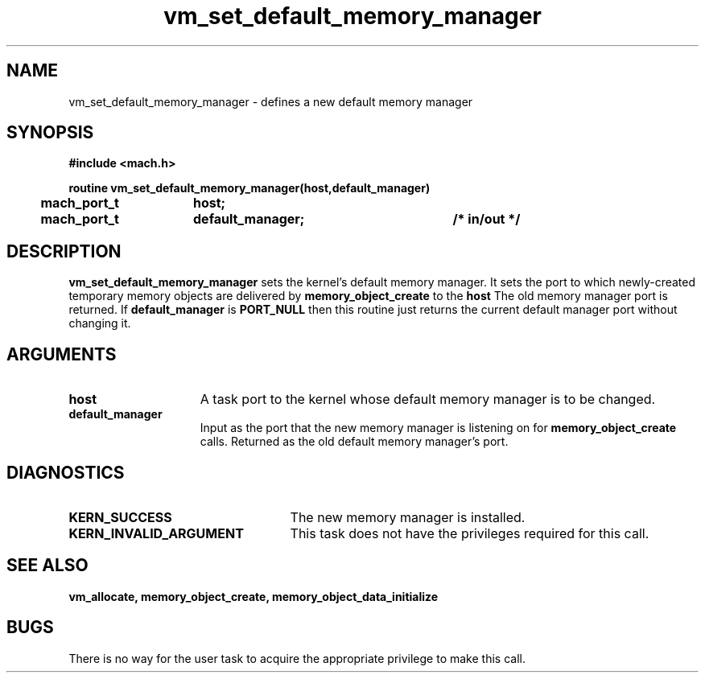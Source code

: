 .\" 
.\" Mach Operating System
.\" Copyright (c) 1991,1990 Carnegie Mellon University
.\" All Rights Reserved.
.\" 
.\" Permission to use, copy, modify and distribute this software and its
.\" documentation is hereby granted, provided that both the copyright
.\" notice and this permission notice appear in all copies of the
.\" software, derivative works or modified versions, and any portions
.\" thereof, and that both notices appear in supporting documentation.
.\" 
.\" CARNEGIE MELLON ALLOWS FREE USE OF THIS SOFTWARE IN ITS "AS IS"
.\" CONDITION.  CARNEGIE MELLON DISCLAIMS ANY LIABILITY OF ANY KIND FOR
.\" ANY DAMAGES WHATSOEVER RESULTING FROM THE USE OF THIS SOFTWARE.
.\" 
.\" Carnegie Mellon requests users of this software to return to
.\" 
.\"  Software Distribution Coordinator  or  Software.Distribution@CS.CMU.EDU
.\"  School of Computer Science
.\"  Carnegie Mellon University
.\"  Pittsburgh PA 15213-3890
.\" 
.\" any improvements or extensions that they make and grant Carnegie Mellon
.\" the rights to redistribute these changes.
.\" 
.\" 
.\" HISTORY
.\" $Log:	vm_set_default_memory_manager.man,v $
.\" Revision 2.5  93/03/18  15:17:04  mrt
.\" 	corrected types
.\" 	[93/03/12  16:55:40  lli]
.\" 
.\" Revision 2.4  91/05/14  17:16:30  mrt
.\" 	Correcting copyright
.\" 
.\" Revision 2.3  91/02/14  14:16:38  mrt
.\" 	Changed to new Mach copyright
.\" 	[91/02/12  18:17:42  mrt]
.\" 
.\" Revision 2.2  90/08/07  18:48:12  rpd
.\" 	Created.
.\" 
.TH vm_set_default_memory_manager 2 12/28/89
.CM 4
.SH NAME
.nf
vm_set_default_memory_manager  \-  defines a new default memory manager
.SH SYNOPSIS
.nf
.ft B
#include <mach.h>

.nf
.ft B
routine vm_set_default_memory_manager(host,default_manager)
	mach_port_t	host;
	mach_port_t	default_manager;	/* in/out */


.fi
.ft P
.SH DESCRIPTION

.B vm_set_default_memory_manager
sets the kernel's default memory manager.
It sets the port to which newly-created temporary memory objects are delivered
by 
.B memory_object_create
to the 
.B host
. 
The old memory manager port is returned.  If 
.B default_manager
is 
.B PORT_NULL
then this routine just returns the current default manager port without
changing it.

.SH ARGUMENTS
.TP 15
.B
host
A task port to the kernel whose default memory manager is to be changed.
.TP 15
.B
default_manager
Input as the port that the new memory manager is listening on for
.B memory_object_create
calls. Returned as the old default memory manager's port.

.SH DIAGNOSTICS
.TP 25
.B KERN_SUCCESS
The new memory manager is installed.
.TP 25
.B KERN_INVALID_ARGUMENT
This task does not have the privileges required for
this call.

.SH SEE ALSO

.B vm_allocate, memory_object_create, memory_object_data_initialize

.SH BUGS

There is no way for the user task to acquire the appropriate privilege to
make this call.


